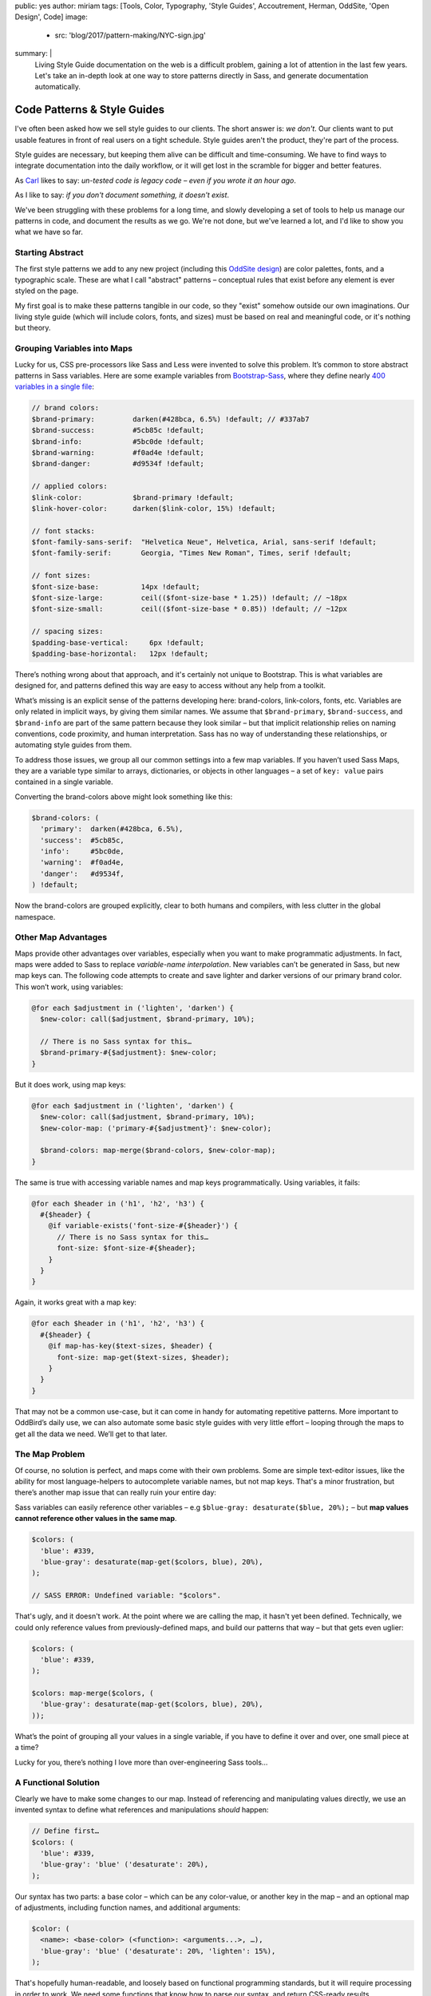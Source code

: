 public: yes
author: miriam
tags: [Tools, Color, Typography, 'Style Guides', Accoutrement, Herman, OddSite, 'Open Design', Code]
image:
  - src: 'blog/2017/pattern-making/NYC-sign.jpg'
summary: |
  Living Style Guide documentation on the web
  is a difficult problem,
  gaining a lot of attention in the last few years.
  Let's take an in-depth look
  at one way to store patterns directly in Sass,
  and generate documentation automatically.


Code Patterns & Style Guides
============================

I've often been asked
how we sell style guides to our clients.
The short answer is: *we don't*.
Our clients want to put usable features
in front of real users
on a tight schedule.
Style guides aren't the product,
they're part of the process.

Style guides are necessary,
but keeping them alive
can be difficult and time-consuming.
We have to find ways
to integrate documentation into the daily workflow,
or it will get lost in the scramble
for bigger and better features.

As `Carl`_ likes to say:
*un-tested code is legacy code –
even if you wrote it an hour ago*.

.. _Carl: /authors/carl/

As I like to say:
*if you don't document something,
it doesn't exist*.

We've been struggling with these problems
for a long time,
and slowly developing a set of tools
to help us manage our patterns in code,
and document the results as we go.
We're not done,
but we've learned a lot,
and I'd like to show you what we have so far.


Starting Abstract
-----------------

The first style patterns we add
to any new project
(including this `OddSite design`_)
are color palettes, fonts,
and a typographic scale.
These are what I call "abstract" patterns –
conceptual rules that exist before
any element is ever styled on the page.

My first goal is to make these patterns
tangible in our code,
so they "exist" somehow
outside our own imaginations.
Our living style guide
(which will include colors, fonts, and sizes)
must be based on real and meaningful code,
or it's nothing but theory.

.. _OddSite design: /tags/Open%20Design/


Grouping Variables into Maps
----------------------------

Lucky for us,
CSS pre-processors like Sass and Less
were invented to solve this problem.
It’s common
to store abstract patterns in Sass variables.
Here are some example variables from `Bootstrap-Sass`_,
where they define nearly `400 variables in a single file`_:

.. _Bootstrap-Sass: https://github.com/twbs/bootstrap-sass
.. _400 variables in a single file: https://github.com/twbs/bootstrap-sass/blob/master/assets/stylesheets/bootstrap/_variables.scss

.. code:: scss

  // brand colors:
  $brand-primary:         darken(#428bca, 6.5%) !default; // #337ab7
  $brand-success:         #5cb85c !default;
  $brand-info:            #5bc0de !default;
  $brand-warning:         #f0ad4e !default;
  $brand-danger:          #d9534f !default;

  // applied colors:
  $link-color:            $brand-primary !default;
  $link-hover-color:      darken($link-color, 15%) !default;

  // font stacks:
  $font-family-sans-serif:  "Helvetica Neue", Helvetica, Arial, sans-serif !default;
  $font-family-serif:       Georgia, "Times New Roman", Times, serif !default;

  // font sizes:
  $font-size-base:          14px !default;
  $font-size-large:         ceil(($font-size-base * 1.25)) !default; // ~18px
  $font-size-small:         ceil(($font-size-base * 0.85)) !default; // ~12px

  // spacing sizes:
  $padding-base-vertical:     6px !default;
  $padding-base-horizontal:   12px !default;

There’s nothing wrong about that approach,
and it's certainly not unique to Bootstrap.
This is what variables are designed for,
and patterns defined this way are easy to access
without any help from a toolkit.

What’s missing is an explicit sense
of the patterns developing here:
brand-colors, link-colors, fonts, etc.
Variables are only related in implicit ways,
by giving them similar names.
We assume that ``$brand-primary``,
``$brand-success``, and ``$brand-info``
are part of the same pattern
because they look similar –
but that implicit relationship
relies on naming conventions,
code proximity,
and human interpretation.
Sass has no way of understanding
these relationships,
or automating style guides from them.

To address those issues,
we group all our common settings
into a few map variables.
If you haven’t used Sass Maps,
they are a variable type
similar to arrays, dictionaries, or objects
in other languages –
a set of ``key: value`` pairs
contained in a single variable.

Converting the brand-colors above
might look something like this:

.. code:: scss

  $brand-colors: (
    'primary':  darken(#428bca, 6.5%),
    'success':  #5cb85c,
    'info':     #5bc0de,
    'warning':  #f0ad4e,
    'danger':   #d9534f,
  ) !default;

Now the brand-colors are grouped explicitly,
clear to both humans and compilers,
with less clutter in the global namespace.


Other Map Advantages
--------------------

Maps provide other advantages over variables,
especially when you want to make programmatic adjustments.
In fact, maps were added to Sass
to replace *variable-name interpolation*.
New variables can’t be generated in Sass,
but new map keys can.
The following code attempts to create and save
lighter and darker versions
of our primary brand color.
This won’t work, using variables:

.. code:: scss

  @for each $adjustment in ('lighten', 'darken') {
    $new-color: call($adjustment, $brand-primary, 10%);

    // There is no Sass syntax for this…
    $brand-primary-#{$adjustment}: $new-color;
  }

But it does work, using map keys:

.. code:: scss

  @for each $adjustment in ('lighten', 'darken') {
    $new-color: call($adjustment, $brand-primary, 10%);
    $new-color-map: ('primary-#{$adjustment}': $new-color);

    $brand-colors: map-merge($brand-colors, $new-color-map);
  }

The same is true with accessing
variable names and map keys programmatically.
Using variables, it fails:

.. code:: scss

  @for each $header in ('h1', 'h2', 'h3') {
    #{$header} {
      @if variable-exists('font-size-#{$header}') {
        // There is no Sass syntax for this…
        font-size: $font-size-#{$header};
      }
    }
  }

Again, it works great with a map key:

.. code:: scss

  @for each $header in ('h1', 'h2', 'h3') {
    #{$header} {
      @if map-has-key($text-sizes, $header) {
        font-size: map-get($text-sizes, $header);
      }
    }
  }

That may not be a common use-case,
but it can come in handy
for automating repetitive patterns.
More important to OddBird’s daily use,
we can also automate some basic style guides
with very little effort –
looping through the maps
to get all the data we need.
We’ll get to that later.


The Map Problem
---------------

Of course,
no solution is perfect,
and maps come with their own problems.
Some are simple text-editor issues,
like the ability for most language-helpers
to autocomplete variable names,
but not map keys.
That's a minor frustration,
but there’s another map issue
that can really ruin your entire day:

Sass variables can easily reference other variables –
e.g ``$blue-gray: desaturate($blue, 20%);`` –
but **map values cannot reference other values in the same map**.

.. code:: scss

  $colors: (
    'blue': #339,
    'blue-gray': desaturate(map-get($colors, blue), 20%),
  );

  // SASS ERROR: Undefined variable: "$colors".

That's ugly,
and it doesn't work.
At the point where we are calling the map,
it hasn't yet been defined.
Technically, we could only
reference values from previously-defined maps,
and build our patterns that way –
but that gets even uglier:

.. code:: scss

  $colors: (
    'blue': #339,
  );

  $colors: map-merge($colors, (
    'blue-gray': desaturate(map-get($colors, blue), 20%),
  ));

What’s the point of grouping all your values
in a single variable,
if you have to define it
over and over,
one small piece at a time?

Lucky for you,
there’s nothing I love
more than over-engineering Sass tools…


A Functional Solution
---------------------

Clearly we have to make some changes to our map.
Instead of referencing and manipulating values directly,
we use an invented syntax
to define what references and manipulations
*should* happen:

.. code:: scss

  // Define first…
  $colors: (
    'blue': #339,
    'blue-gray': 'blue' ('desaturate': 20%),
  );

Our syntax has two parts:
a base color –
which can be any color-value,
or another key in the map –
and an optional map of adjustments,
including function names, and additional arguments:

.. code:: scss

  $color: (
    <name>: <base-color> (<function>: <arguments...>, …),
    'blue-gray': 'blue' ('desaturate': 20%, 'lighten': 15%),
  );

That's hopefully human-readable,
and loosely based on
functional programming standards,
but it will require processing
in order to work.
We need some functions
that know how to parse our syntax,
and return CSS-ready results.

At OddBird we have three abstract
"Sass `Accoutrement`_" toolkits
(`color`_, `scale`_, and `type`_)
each containing a core function
to compile our maps.
In the color module,
that function is simply called ``color()``,
and works like this:

.. code:: scss

  // Calculate on-the-fly…
  $result: color('blue-gray');

While ``'blue' ('desaturate': 20%)``
doesn’t mean anything special to Sass,
the ``color()`` function understands
how to parse that syntax,
and make the necessary conversions.
First it has to look up the reference color
(``#339`` above),
and then call the adjustment function mentioned
(``desaturate``),
passing in the base color
and the given argument (``20%``).

You can play with it yourself
in this CodePen demo:

.. raw:: html

  <p data-height="420" data-theme-id="0" data-slug-hash="xqOwxe" data-default-tab="css,result" data-user="mirisuzanne" data-embed-version="2" data-pen-title="Accoutrement Color Example" data-editable="true" class="codepen">See the Pen <a href="http://codepen.io/mirisuzanne/pen/xqOwxe/">Accoutrement Color Example</a> by Miriam Suzanne (<a href="http://codepen.io/mirisuzanne">@mirisuzanne</a>) on <a href="http://codepen.io">CodePen</a>.</p>
  <script async src="https://production-assets.codepen.io/assets/embed/ei.js"></script>

As you can see,
that demo
also generates a rough style guide
on-the-fly,
with nothing but Sass
and empty ``div`` elements –
a pretty good proof-of-concept
for the more robust
style guide generator
we'll develop later.

.. _Accoutrement: /accoutrement/
.. _color: /accoutrement-color/docs/
.. _scale: /accoutrement-scale/docs/
.. _type: /accoutrement-type/docs/


The Theming Option
~~~~~~~~~~~~~~~~~~

There’s an interesting side effect of our solution
that I’ve never really dug into before now.
While variable relationships are static,
calculated at the point they are defined,
our relationships remain dynamic until they are called.

Let’s start with a few colors
defined as variables,
with one color based on the other color:

.. code:: scss

  $brand: #339;
  $brand-light: lighten($brand, 10%); // #4040bf

If I override the value of ``$brand``
later in the document,
that will have no effect
on the value of ``$brand-light``:

.. code:: scss

  $brand: #339;
  $brand-light: lighten($brand, 10%); // #4040bf

  $brand: #933;

  .static-variables {
    background: $brand-light; // #4040bf – still the same…
  }

The lighten-10% relationship is lost,
unless we re-define both colors at once.
If we do the same thing using Sass maps,
we get a different result:

.. code:: scss

  $colors: (
    'brand': #339,
    'brand-light': 'brand' ('lighten': 10%), // #4040bf
  );

  $colors: map-merge($colors, ('brand': #933));

  .dynamic-values {
    background: color('brand-light'); // #bf4040 – it changed!
  }

Keeping that relationship dynamic
could allow us to handle theming in new ways.
Change the base color on-the-fly,
and watch the results trickle down.


Trade-Offs
----------

We use the same approach
for colors, sizes, and fonts –
with additional helpers
to manage contrast-ratios,
modular-scales (when needed),
robust webfont importing,
and (most importantly)
automated style guides.

Since the abstract site configuration
is stored in a meaningful way,
we can `export all that data to JSON`_
and pass it along to a tool like `SassDoc`_
for display.
We're working on a SassDoc theme of our own,
called `Herman`_,
which knows how to display
color-palettes, type scales, and font specimens.

You can look at our
`OddSite config`_ files on Github,
and `see the generated docs`_ live.
Herman is far from complete,
but it's already been useful
in generating docs as we go –
with little extra effort.
Any time a new color is added to the map,
it is automatically available to our ``color()`` function,
and simultaneously appears in the style guide.
The pattern is documented directly in the code.

That meaningful structure provides a lot of power,
but comes with trade-offs.
We have to invent our own syntax,
which raises the learning curve for new developers,
and eliminates some text-editor autocomplete gains.
We've added dependencies to the project,
making it also more difficult to test ideas in
sandbox systems like `Codepen`_ and `Sassmeister`_.

Are those trade-offs worth it?
That depends on your needs,
and the needs of the project.
No solution is one-size fits all.
We hope some of these issues can be resolved
in our toolkit –
like adding a hosted sandbox to our style guides –
but your milage will almost certainly vary.

.. _export all that data to JSON: https://github.com/oddbird/sass-json-export
.. _SassDoc: http://sassdoc.com
.. _Herman: https://github.com/oddbird/sassdoc-theme-herman
.. _OddSite config: https://github.com/oddbird/oddsite/tree/master/static/sass/config
.. _see the generated docs: /styleguide/
.. _Codepen: http://codepen.io/
.. _Sassmeister: http://sassmeister.com/

How have you handled site configuration
and documentation in your projects?
How would you improve on our map solution?
We'd love to hear your thoughts on `Twitter`_,
on our `public Slack channel`_,
or through our `handy contact form`_.
Happy coding!

.. _Twitter: https://twitter.com/oddbird
.. _public Slack channel: http://friends.oddbird.net
.. _handy contact form: /contact/
